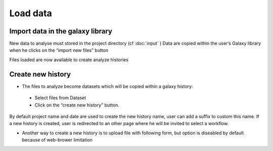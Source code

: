 Load data
=========

Import data in the galaxy library
---------------------------------

New data to analyse must stored in the project directory (cf :doc:`input` )
Data are copied within the user’s Galaxy library when he clicks on the “import new files” button

.. image:: images/workflow.png

Files loaded are now available to create analyze histories 


Create new history
------------------

* The files to analyze become datasets which will be copied within a galaxy history::
 
 - Select files from Dataset
 - Click on the “create new history” button.

By default project name and date are used to create the new history name, user can add a suffix to custom this name.
If a new history is created, user is redirected to an other page where he will be invited to select a workflow.

* Another way to create a new history is to upload file with following form, but option is diseabled by default because of web-brower limitation 

.. image:: images/uploadfile.png
